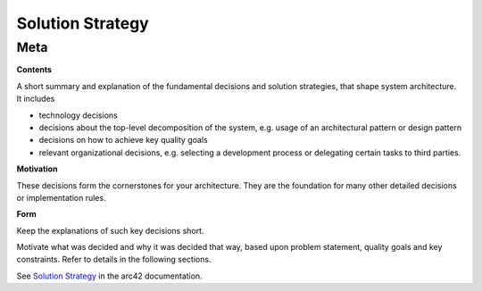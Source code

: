 ########################################
    Solution Strategy
########################################

========================================
    Meta
========================================

.. container:: formalpara-title

   **Contents**

A short summary and explanation of the fundamental decisions and
solution strategies, that shape system architecture. It includes

-  technology decisions

-  decisions about the top-level decomposition of the system, e.g. usage
   of an architectural pattern or design pattern

-  decisions on how to achieve key quality goals

-  relevant organizational decisions, e.g. selecting a development
   process or delegating certain tasks to third parties.

.. container:: formalpara-title

   **Motivation**

These decisions form the cornerstones for your architecture. They are
the foundation for many other detailed decisions or implementation
rules.

.. container:: formalpara-title

   **Form**

Keep the explanations of such key decisions short.

Motivate what was decided and why it was decided that way, based upon
problem statement, quality goals and key constraints. Refer to details
in the following sections.

See `Solution Strategy <https://docs.arc42.org/section-4/>`__ in the
arc42 documentation.
